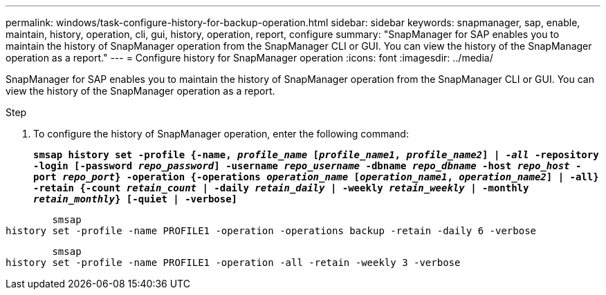 ---
permalink: windows/task-configure-history-for-backup-operation.html
sidebar: sidebar
keywords: snapmanager, sap, enable, maintain, history, operation, cli, gui, history, operation, report, configure
summary: "SnapManager for SAP enables you to maintain the history of SnapManager operation from the SnapManager CLI or GUI. You can view the history of the SnapManager operation as a report."
---
= Configure history for SnapManager operation
:icons: font
:imagesdir: ../media/

[.lead]
SnapManager for SAP enables you to maintain the history of SnapManager operation from the SnapManager CLI or GUI. You can view the history of the SnapManager operation as a report.

.Step

. To configure the history of SnapManager operation, enter the following command:
+
`*smsap history set -profile {-name, _profile_name_ [_profile_name1_, _profile_name2_] | _-all_ -repository -login [-password _repo_password_] -username _repo_username_ -dbname _repo_dbname_ -host _repo_host_ -port _repo_port_} -operation {-operations _operation_name_ [_operation_name1_, _operation_name2_] | -all} -retain {-count _retain_count_ | -daily _retain_daily_ | -weekly _retain_weekly_ | -monthly _retain_monthly_} [-quiet | -verbose]*`

----

        smsap
history set -profile -name PROFILE1 -operation -operations backup -retain -daily 6 -verbose
----

----

        smsap
history set -profile -name PROFILE1 -operation -all -retain -weekly 3 -verbose
----

